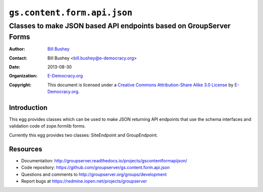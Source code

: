 ==============================
``gs.content.form.api.json``
==============================
~~~~~~~~~~~~~~~~~~~~~~~~~~~~~~~~~~~~~~~~
Classes to make JSON based API endpoints based on GroupServer Forms
~~~~~~~~~~~~~~~~~~~~~~~~~~~~~~~~~~~~~~~~

:Author: `Bill Bushey`_
:Contact: Bill Bushey <bill.bushey@e-democracy.org>
:Date: 2013-08-30
:Organization: `E-Democracy.org`_
:Copyright: This document is licensed under a
  `Creative Commons Attribution-Share Alike 3.0 License`_
  by `E-Democracy.org`_.

Introduction
============

This egg provides classes which can be used to make JSON returning API
endpoints that use the schema interfaces and validation code of zope.formlib
forms.

Currently this egg provides two classes: SiteEndpoint and GroupEndpoint.

Resources
=========

- Documentation:
  http://groupserver.readthedocs.io/projects/gscontentformapijson/
- Code repository:
  https://github.com/groupserver/gs.content.form.api.json
- Questions and comments to
  http://groupserver.org/groups/development
- Report bugs at https://redmine.iopen.net/projects/groupserver

.. _GroupServer: http://groupserver.org/
.. _E-Democracy.org: http://www.e-democracy.org
.. _Bill Bushey: http://groupserver.org/p/wbushey
.. _Creative Commons Attribution-Share Alike 3.0 License:
   http://creativecommons.org/licenses/by-sa/3.0/
